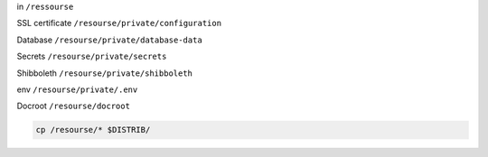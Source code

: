 
in ``/ressourse``

SSL certificate ``/resourse/private/configuration``

Database ``/resourse/private/database-data``

Secrets ``/resourse/private/secrets``

Shibboleth ``/resourse/private/shibboleth``

env ``/resourse/private/.env``

Docroot ``/resourse/docroot``



.. code-block:: bash

  cp /resourse/* $DISTRIB/
